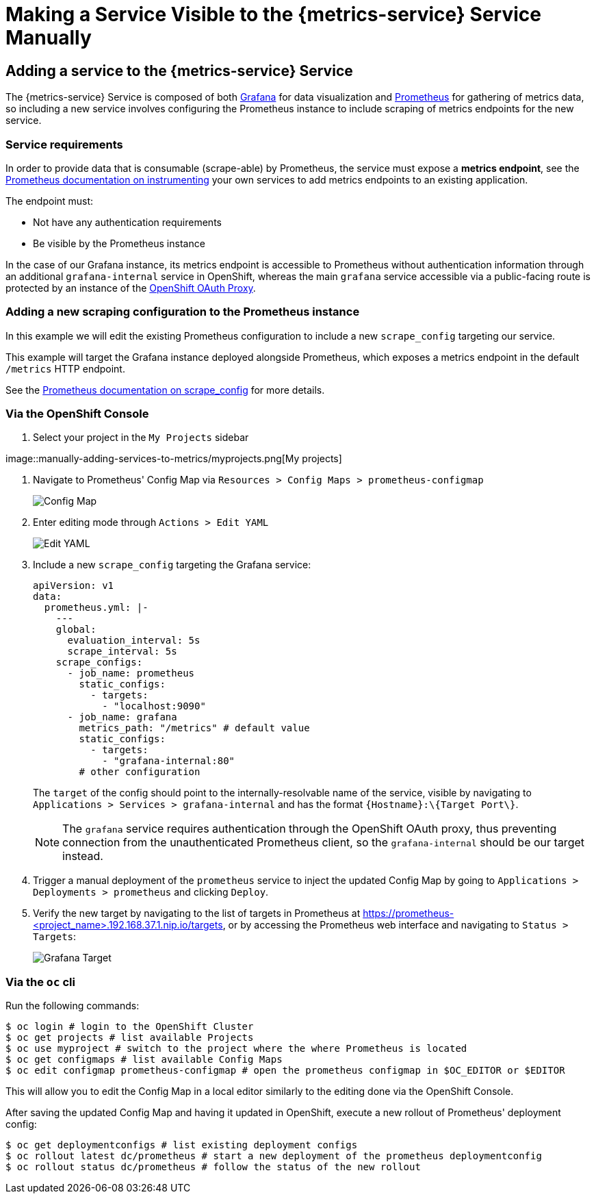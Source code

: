 

= Making a Service Visible to the {metrics-service} Service Manually

== Adding a service to the {metrics-service} Service

The {metrics-service} Service is composed of both https://grafana.com/[Grafana]
for data visualization and https://prometheus.io/[Prometheus] for
gathering of metrics data, so including a new service involves
configuring the Prometheus instance to include scraping of metrics
endpoints for the new service.

=== Service requirements

In order to provide data that is consumable (scrape-able) by Prometheus,
the service must expose a *metrics endpoint*, see the
https://prometheus.io/docs/instrumenting[Prometheus documentation on
instrumenting] your own services to add metrics endpoints to an existing
application.

The endpoint must:

* Not have any authentication requirements
* Be visible by the Prometheus instance

In the case of our Grafana instance, its metrics endpoint is accessible to Prometheus without authentication information through an additional `grafana-internal` service in OpenShift, whereas the main `grafana` service accessible via a public-facing route is protected by an instance of the https://github.com/openshift/oauth-proxy/[OpenShift OAuth Proxy].

=== Adding a new scraping configuration to the Prometheus instance

In this example we will edit the existing Prometheus configuration to
include a new `scrape_config` targeting our service.

This example will target the Grafana instance deployed alongside
Prometheus, which exposes a metrics endpoint in the default `/metrics`
HTTP endpoint.

See the
link:https://prometheus.io/docs/prometheus/latest/configuration/configuration/\#scrape_config[Prometheus
documentation on scrape_config, window="_blank"] for more details.

=== Via the OpenShift Console

.  Select your project in the `My Projects` sidebar

image::manually-adding-services-to-metrics/myprojects.png[My
projects]

.  Navigate to Prometheus' Config Map via
`Resources > Config Maps > prometheus-configmap`
+
image::manually-adding-services-to-metrics/configmap.png[Config Map]

.  Enter editing mode through `Actions > Edit YAML`
+
image::manually-adding-services-to-metrics/edit.png[Edit YAML]

.  Include a new `scrape_config` targeting the Grafana service:
+
[source,yaml]
----
apiVersion: v1
data:
  prometheus.yml: |-
    ---
    global:
      evaluation_interval: 5s
      scrape_interval: 5s
    scrape_configs:
      - job_name: prometheus
        static_configs:
          - targets:
            - "localhost:9090"
      - job_name: grafana
        metrics_path: "/metrics" # default value
        static_configs:
          - targets:
            - "grafana-internal:80"
        # other configuration
----
+
The `target` of the config should point to the internally-resolvable
name of the service, visible by navigating to
`Applications > Services > grafana-internal` and has the format
`\{Hostname\}:\{Target Port\}`.
+
NOTE: The `grafana` service requires authentication through the OpenShift OAuth proxy, thus preventing connection from the unauthenticated Prometheus client, so the `grafana-internal` should be our target instead.

.  Trigger a manual deployment of the `prometheus` service to inject
the updated Config Map by going to
`Applications > Deployments > prometheus` and clicking `Deploy`.

. Verify the new target by navigating to the list of targets in Prometheus at https://prometheus-<project_name>.192.168.37.1.nip.io/targets, or by accessing the Prometheus web interface and navigating to `Status > Targets`:
+
image::manually-adding-services-to-metrics/grafana-target.png[Grafana Target]

=== Via the `oc` cli

Run the following commands:

[source,bash]
----
$ oc login # login to the OpenShift Cluster
$ oc get projects # list available Projects
$ oc use myproject # switch to the project where the where Prometheus is located
$ oc get configmaps # list available Config Maps
$ oc edit configmap prometheus-configmap # open the prometheus configmap in $OC_EDITOR or $EDITOR
----

This will allow you to edit the Config Map in a local editor similarly
to the editing done via the OpenShift Console.

After saving the updated Config Map and having it updated in OpenShift,
execute a new rollout of Prometheus' deployment config:

[source,bash]
----
$ oc get deploymentconfigs # list existing deployment configs
$ oc rollout latest dc/prometheus # start a new deployment of the prometheus deploymentconfig
$ oc rollout status dc/prometheus # follow the status of the new rollout
----
